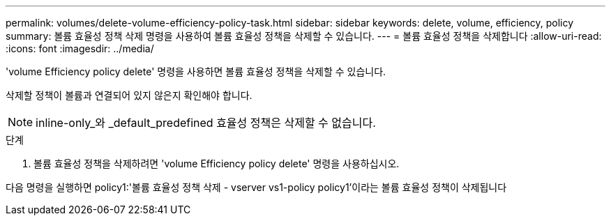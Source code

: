 ---
permalink: volumes/delete-volume-efficiency-policy-task.html 
sidebar: sidebar 
keywords: delete, volume, efficiency, policy 
summary: 볼륨 효율성 정책 삭제 명령을 사용하여 볼륨 효율성 정책을 삭제할 수 있습니다. 
---
= 볼륨 효율성 정책을 삭제합니다
:allow-uri-read: 
:icons: font
:imagesdir: ../media/


[role="lead"]
'volume Efficiency policy delete' 명령을 사용하면 볼륨 효율성 정책을 삭제할 수 있습니다.

삭제할 정책이 볼륨과 연결되어 있지 않은지 확인해야 합니다.

[NOTE]
====
inline-only_와 _default_predefined 효율성 정책은 삭제할 수 없습니다.

====
.단계
. 볼륨 효율성 정책을 삭제하려면 'volume Efficiency policy delete' 명령을 사용하십시오.


다음 명령을 실행하면 policy1:'볼륨 효율성 정책 삭제 - vserver vs1-policy policy1'이라는 볼륨 효율성 정책이 삭제됩니다
